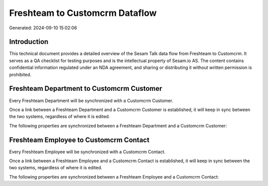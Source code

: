 ===============================
Freshteam to Customcrm Dataflow
===============================

Generated: 2024-09-10 15:02:06

Introduction
------------

This technical document provides a detailed overview of the Sesam Talk data flow from Freshteam to Customcrm. It serves as a QA checklist for testing purposes and is the intellectual property of Sesam.io AS. The content contains confidential information regulated under an NDA agreement, and sharing or distributing it without written permission is prohibited.

Freshteam Department to Customcrm Customer
------------------------------------------
Every Freshteam Department will be synchronized with a Customcrm Customer.

Once a link between a Freshteam Department and a Customcrm Customer is established, it will keep in sync between the two systems, regardless of where it is edited.

The following properties are synchronized between a Freshteam Department and a Customcrm Customer:

.. list-table::
   :header-rows: 1

   * - Freshteam Department Property
     - Customcrm Customer Property
     - Customcrm Data Type


Freshteam Employee to Customcrm Contact
---------------------------------------
Every Freshteam Employee will be synchronized with a Customcrm Contact.

Once a link between a Freshteam Employee and a Customcrm Contact is established, it will keep in sync between the two systems, regardless of where it is edited.

The following properties are synchronized between a Freshteam Employee and a Customcrm Contact:

.. list-table::
   :header-rows: 1

   * - Freshteam Employee Property
     - Customcrm Contact Property
     - Customcrm Data Type

